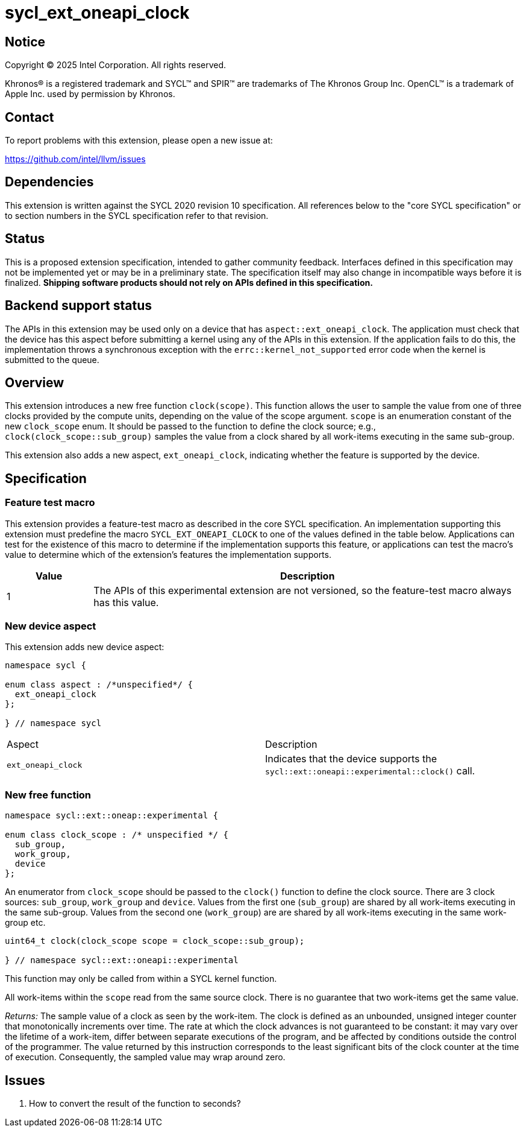 = sycl_ext_oneapi_clock

:source-highlighter: coderay
:coderay-linenums-mode: table

// This section needs to be after the document title.
:doctype: book
:toc2:
:toc: left
:encoding: utf-8
:lang: en
:dpcpp: pass:[DPC++]
:endnote: &#8212;{nbsp}end{nbsp}note

// Set the default source code type in this document to C++,
// for syntax highlighting purposes.  This is needed because
// docbook uses c++ and html5 uses cpp.
:language: {basebackend@docbook:c++:cpp}


== Notice

[%hardbreaks]
Copyright (C) 2025 Intel Corporation.  All rights reserved.

Khronos(R) is a registered trademark and SYCL(TM) and SPIR(TM) are trademarks
of The Khronos Group Inc.  OpenCL(TM) is a trademark of Apple Inc. used by
permission by Khronos.


== Contact

To report problems with this extension, please open a new issue at:

https://github.com/intel/llvm/issues


== Dependencies

This extension is written against the SYCL 2020 revision 10 specification.  All
references below to the "core SYCL specification" or to section numbers in the
SYCL specification refer to that revision.

== Status

This is a proposed extension specification, intended to gather community
feedback.  Interfaces defined in this specification may not be implemented yet
or may be in a preliminary state.  The specification itself may also change in
incompatible ways before it is finalized.  *Shipping software products should
not rely on APIs defined in this specification.*

== Backend support status

The APIs in this extension may be used only on a device that has
`aspect::ext_oneapi_clock`.  The application must check that the device has
this aspect before submitting a kernel using any of the APIs in this
extension.  If the application fails to do this, the implementation throws
a synchronous exception with the `errc::kernel_not_supported` error code
when the kernel is submitted to the queue.

== Overview

This extension introduces a new free function `clock(scope)`. This function
allows the user to sample the value from one of three clocks provided by the
compute units, depending on the value of the scope argument. `scope` is an
enumeration constant of the new `clock_scope` enum. It should be passed to the
function to define the clock source; e.g., `clock(clock_scope::sub_group)`
samples the value from a clock shared by all work-items executing in the same
sub-group.

This extension also adds a new aspect, `ext_oneapi_clock`, indicating whether
the feature is supported by the device.

== Specification

=== Feature test macro

This extension provides a feature-test macro as described in the core SYCL
specification.  An implementation supporting this extension must predefine the
macro `SYCL_EXT_ONEAPI_CLOCK` to one of the values defined in the table
below.  Applications can test for the existence of this macro to determine if
the implementation supports this feature, or applications can test the macro's
value to determine which of the extension's features the implementation
supports.

[%header,cols="1,5"]
|===
|Value
|Description

|1
|The APIs of this experimental extension are not versioned, so the feature-test
 macro always has this value.
|===

=== New device aspect

This extension adds new device aspect:

```c++
namespace sycl {

enum class aspect : /*unspecified*/ {
  ext_oneapi_clock
};

} // namespace sycl
```

[width="100%",%header,cols="50%,50%"]
|===
|Aspect
|Description

|`ext_oneapi_clock`
|Indicates that the device supports the `sycl::ext::oneapi::experimental::clock()` call.
|===

=== New free function

```c++

namespace sycl::ext::oneap::experimental {

enum class clock_scope : /* unspecified */ {
  sub_group,
  work_group,
  device
};
```

An enumerator from `clock_scope` should be passed to the `clock()` function to
define the clock source. There are 3 clock sources: `sub_group`, `work_group`
and `device`. Values from the first one (`sub_group`) are shared by all
work-items executing in the same sub-group. Values from the second one
(`work_group`) are are shared by all work-items executing in the same work-group
etc.

```c++
uint64_t clock(clock_scope scope = clock_scope::sub_group);

} // namespace sycl::ext::oneapi::experimental
```

This function may only be called from within a SYCL kernel function.

All work-items within the `scope` read from the same source clock. There is no
guarantee that two work-items get the same value.

_Returns:_ The sample value of a clock as seen by the work-item.
The clock is defined as an unbounded, unsigned integer counter that
monotonically increments over time. The rate at which the clock advances is not
guaranteed to be constant: it may vary over the lifetime of a work-item, differ
between separate executions of the program, and be affected by conditions
outside the control of the programmer. The value returned by this instruction
corresponds to the least significant bits of the clock counter at the time of
execution. Consequently, the sampled value may wrap around zero.

== Issues

. How to convert the result of the function to seconds?
